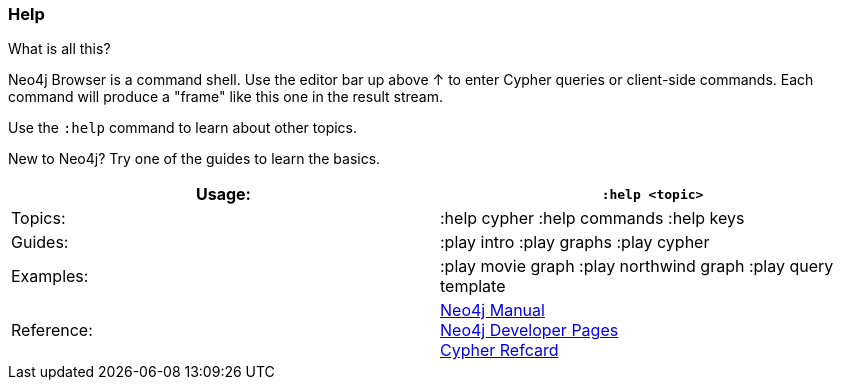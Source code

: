 [[help]]
=== Help

What is all this?

Neo4j Browser is a command shell. Use the editor bar up above ↑ to enter
Cypher queries or client-side commands. Each command will produce a
"frame" like this one in the result stream.

Use the `:help` command to learn about other topics.

New to Neo4j? Try one of the guides to learn the basics.

[cols=",",]
|=======================================================================
|Usage: |`:help <topic>`

|Topics: |:help cypher :help commands :help keys

|Guides: |:play intro :play graphs :play cypher

|Examples: |:play movie graph :play northwind graph :play query template

|Reference: |http://neo4j.com/docs/%7B%7Bneo4j.version%7D%7D/[Neo4j
Manual] +
http://neo4j.com/developer[Neo4j Developer Pages] +
http://neo4j.com/docs/%7B%7Bneo4j.version%7D%7D/cypher-refcard[Cypher
Refcard]
|=======================================================================
